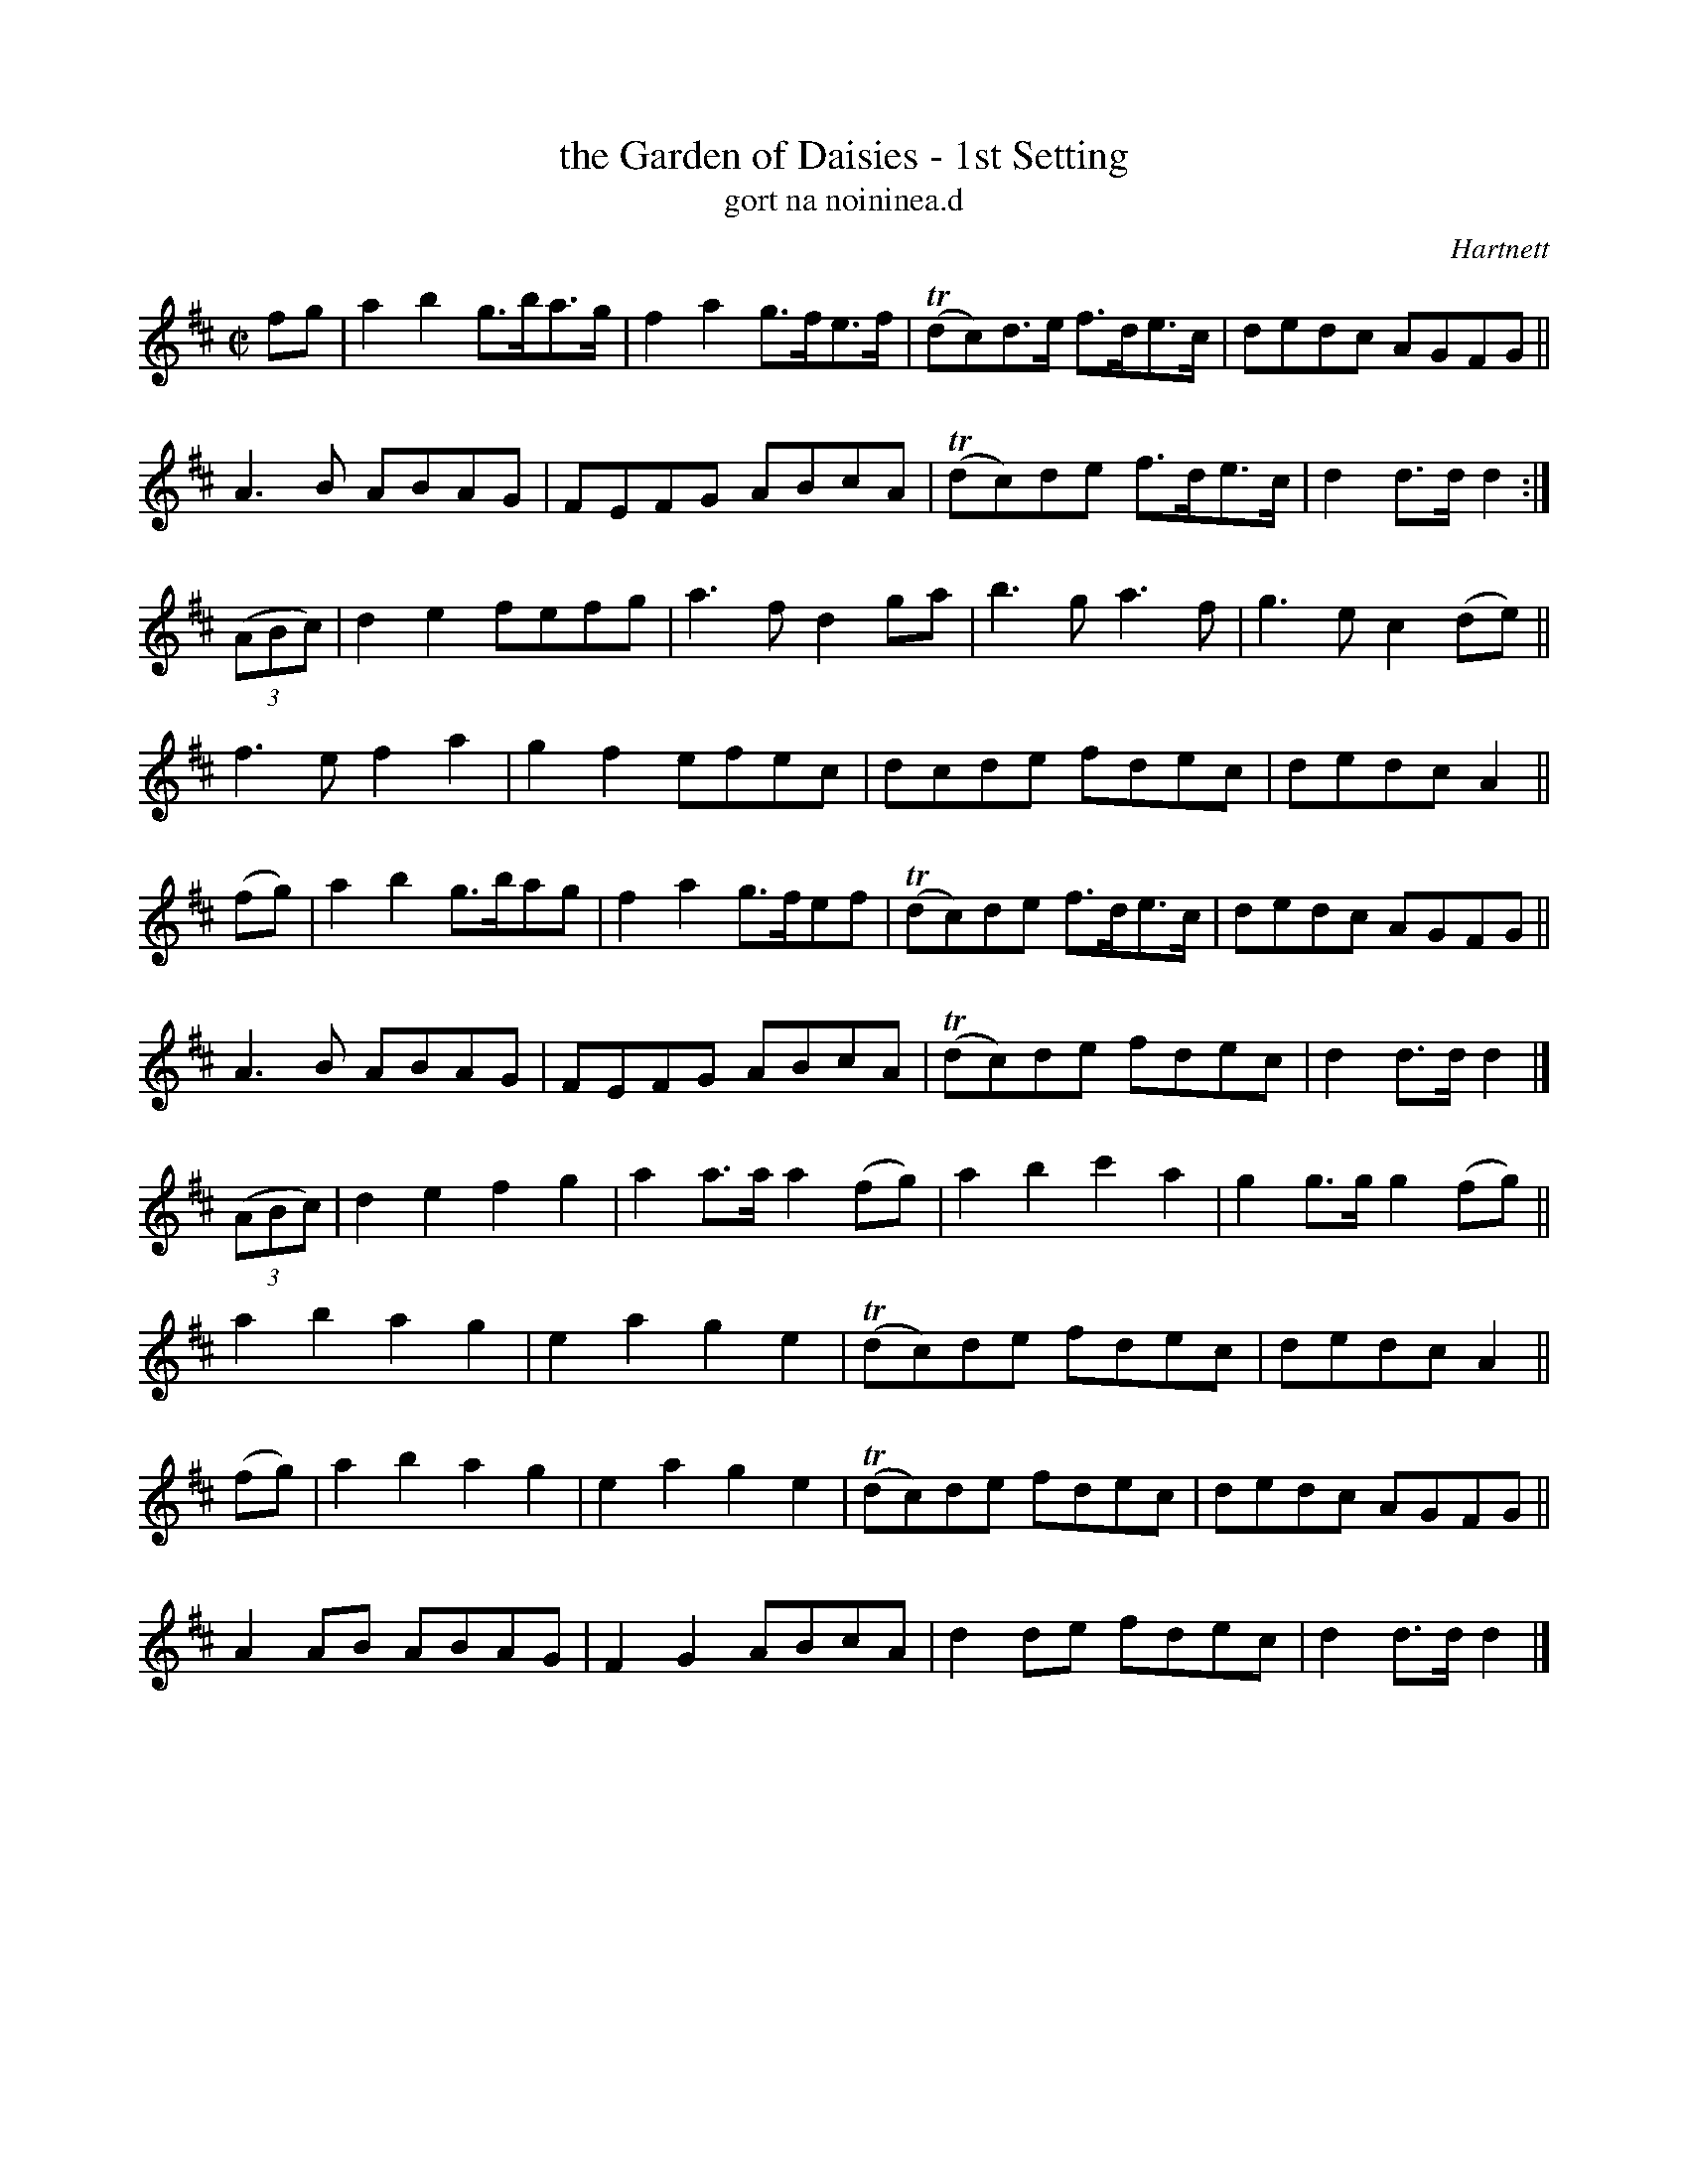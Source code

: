 X: 1797
T: the Garden of Daisies - 1st Setting
T: gort na noininea.d
R: hornpipe, reel, "long dance"
%S: s:10 b:4+40(4+4+4+4+4+4+4+4+4+4)
N: Tilde (~) used for trills
B: O'Neill's 1850 "Music of Ireland" #1797
O: Hartnett
Z: Robert Thorpe (thorpe@skep.com)
Z: ABCMUS 1.0
M: C|
L: 1/8
K: D
fg |\
a2b2 g>ba>g | f2a2 g>fe>f | T(dc)d>e f>de>c | dedc AGFG ||
A3 B ABAG | FEFG ABcA | T(dc)de f>de>c | d2d>d d2 :|
(3(ABc) |\
d2e2 fefg | a3f d2ga | b3 g a3 f | g3 e c2(de) ||
f3 e f2a2 | g2f2 efec | dcde fdec | dedc A2 ||
(fg) |\
a2b2 g>bag | f2a2 g>fef | T(dc)de f>de>c | dedc AGFG ||
A3 B ABAG | FEFG ABcA | T(dc)de fdec | d2d>d d2 |]
(3(ABc) |\
d2e2 f2g2 | a2a>a a2(fg) | a2b2 c'2a2 | g2g>g g2(fg) ||
a2b2 a2g2 | e2a2 g2e2 | T(dc)de fdec | dedc A2 ||
(fg) |\
a2b2 a2g2 | e2a2 g2e2 | T(dc)de fdec | dedc AGFG ||
A2AB ABAG | F2G2 ABcA | d2de fdec | d2d>d d2 |]
